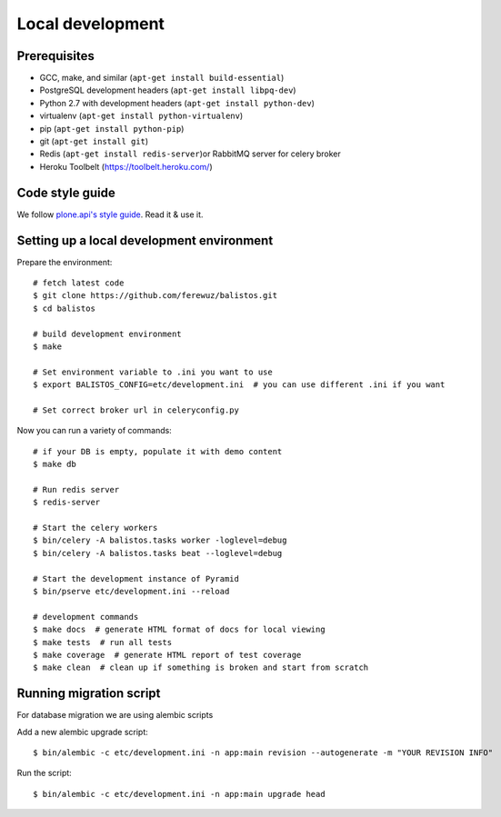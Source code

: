 Local development
=================

Prerequisites
-------------

* GCC, make, and similar (``apt-get install build-essential``)
* PostgreSQL development headers (``apt-get install libpq-dev``)
* Python 2.7 with development headers (``apt-get install python-dev``)
* virtualenv (``apt-get install python-virtualenv``)
* pip (``apt-get install python-pip``)
* git (``apt-get install git``)
* Redis (``apt-get install redis-server``)or RabbitMQ server for celery broker
* Heroku Toolbelt (https://toolbelt.heroku.com/)

Code style guide
----------------

We follow `plone.api's style guide
<http://ploneapi.readthedocs.org/en/latest/contribute/conventions.html>`_. Read
it & use it.


Setting up a local development environment
------------------------------------------

Prepare the environment::

    # fetch latest code
    $ git clone https://github.com/ferewuz/balistos.git
    $ cd balistos

    # build development environment
    $ make

    # Set environment variable to .ini you want to use
    $ export BALISTOS_CONFIG=etc/development.ini  # you can use different .ini if you want

    # Set correct broker url in celeryconfig.py

Now you can run a variety of commands::

    # if your DB is empty, populate it with demo content
    $ make db

    # Run redis server
    $ redis-server

    # Start the celery workers
    $ bin/celery -A balistos.tasks worker -loglevel=debug
    $ bin/celery -A balistos.tasks beat --loglevel=debug

    # Start the development instance of Pyramid
    $ bin/pserve etc/development.ini --reload

    # development commands
    $ make docs  # generate HTML format of docs for local viewing
    $ make tests  # run all tests
    $ make coverage  # generate HTML report of test coverage
    $ make clean  # clean up if something is broken and start from scratch


Running migration script
------------------------

For database migration we are using alembic scripts

Add a new alembic upgrade script::

    $ bin/alembic -c etc/development.ini -n app:main revision --autogenerate -m "YOUR REVISION INFO"

Run the script::

    $ bin/alembic -c etc/development.ini -n app:main upgrade head
